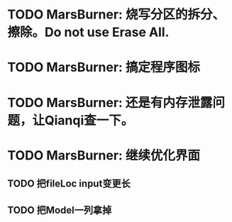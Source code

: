 * TODO MarsBurner: 烧写分区的拆分、擦除。Do not use Erase All.
* TODO MarsBurner: 搞定程序图标
* TODO MarsBurner: 还是有内存泄露问题，让Qianqi查一下。
* TODO MarsBurner: 继续优化界面
** TODO 把fileLoc input变更长
** TODO 把Model一列拿掉
